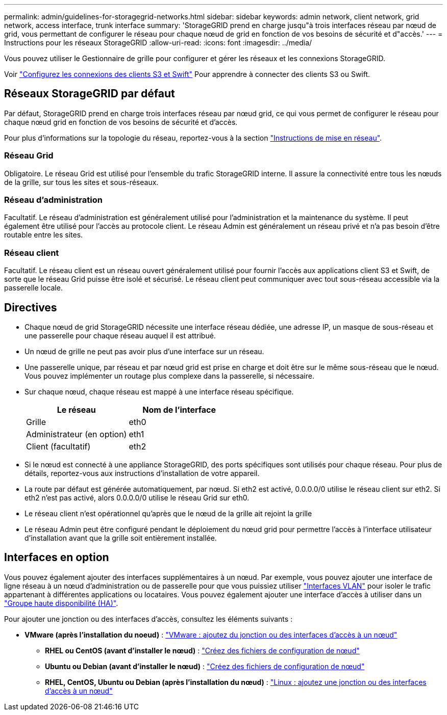 ---
permalink: admin/guidelines-for-storagegrid-networks.html 
sidebar: sidebar 
keywords: admin network, client network, grid network, access interface, trunk interface 
summary: 'StorageGRID prend en charge jusqu"à trois interfaces réseau par nœud de grid, vous permettant de configurer le réseau pour chaque nœud de grid en fonction de vos besoins de sécurité et d"accès.' 
---
= Instructions pour les réseaux StorageGRID
:allow-uri-read: 
:icons: font
:imagesdir: ../media/


[role="lead"]
Vous pouvez utiliser le Gestionnaire de grille pour configurer et gérer les réseaux et les connexions StorageGRID.

Voir link:configuring-client-connections.html["Configurez les connexions des clients S3 et Swift"] Pour apprendre à connecter des clients S3 ou Swift.



== Réseaux StorageGRID par défaut

Par défaut, StorageGRID prend en charge trois interfaces réseau par nœud grid, ce qui vous permet de configurer le réseau pour chaque nœud grid en fonction de vos besoins de sécurité et d'accès.

Pour plus d'informations sur la topologie du réseau, reportez-vous à la section link:../network/index.html["Instructions de mise en réseau"].



=== Réseau Grid

Obligatoire. Le réseau Grid est utilisé pour l'ensemble du trafic StorageGRID interne. Il assure la connectivité entre tous les nœuds de la grille, sur tous les sites et sous-réseaux.



=== Réseau d'administration

Facultatif. Le réseau d'administration est généralement utilisé pour l'administration et la maintenance du système. Il peut également être utilisé pour l'accès au protocole client. Le réseau Admin est généralement un réseau privé et n'a pas besoin d'être routable entre les sites.



=== Réseau client

Facultatif. Le réseau client est un réseau ouvert généralement utilisé pour fournir l'accès aux applications client S3 et Swift, de sorte que le réseau Grid puisse être isolé et sécurisé. Le réseau client peut communiquer avec tout sous-réseau accessible via la passerelle locale.



== Directives

* Chaque nœud de grid StorageGRID nécessite une interface réseau dédiée, une adresse IP, un masque de sous-réseau et une passerelle pour chaque réseau auquel il est attribué.
* Un nœud de grille ne peut pas avoir plus d'une interface sur un réseau.
* Une passerelle unique, par réseau et par nœud grid est prise en charge et doit être sur le même sous-réseau que le nœud. Vous pouvez implémenter un routage plus complexe dans la passerelle, si nécessaire.
* Sur chaque nœud, chaque réseau est mappé à une interface réseau spécifique.
+
[cols="1a,1a"]
|===
| Le réseau | Nom de l'interface 


 a| 
Grille
 a| 
eth0



 a| 
Administrateur (en option)
 a| 
eth1



 a| 
Client (facultatif)
 a| 
eth2

|===
* Si le nœud est connecté à une appliance StorageGRID, des ports spécifiques sont utilisés pour chaque réseau. Pour plus de détails, reportez-vous aux instructions d'installation de votre appareil.
* La route par défaut est générée automatiquement, par nœud. Si eth2 est activé, 0.0.0.0/0 utilise le réseau client sur eth2. Si eth2 n'est pas activé, alors 0.0.0.0/0 utilise le réseau Grid sur eth0.
* Le réseau client n'est opérationnel qu'après que le nœud de la grille ait rejoint la grille
* Le réseau Admin peut être configuré pendant le déploiement du nœud grid pour permettre l'accès à l'interface utilisateur d'installation avant que la grille soit entièrement installée.




== Interfaces en option

Vous pouvez également ajouter des interfaces supplémentaires à un nœud. Par exemple, vous pouvez ajouter une interface de ligne réseau à un nœud d'administration ou de passerelle pour que vous puissiez utiliser link:../admin/configure-vlan-interfaces.html["Interfaces VLAN"] pour isoler le trafic appartenant à différentes applications ou locataires. Vous pouvez également ajouter une interface d'accès à utiliser dans un link:../admin/configure-high-availability-group.html["Groupe haute disponibilité (HA)"].

Pour ajouter une jonction ou des interfaces d'accès, consultez les éléments suivants :

* *VMware (après l'installation du noeud)* : link:../maintain/vmware-adding-trunk-or-access-interfaces-to-node.html["VMware : ajoutez du jonction ou des interfaces d'accès à un nœud"]
+
** *RHEL ou CentOS (avant d'installer le nœud)* : link:../rhel/creating-node-configuration-files.html["Créez des fichiers de configuration de nœud"]
** *Ubuntu ou Debian (avant d'installer le nœud)* : link:../ubuntu/creating-node-configuration-files.html["Créez des fichiers de configuration de nœud"]
** *RHEL, CentOS, Ubuntu ou Debian (après l'installation du nœud)* : link:../maintain/linux-adding-trunk-or-access-interfaces-to-node.html["Linux : ajoutez une jonction ou des interfaces d'accès à un nœud"]



